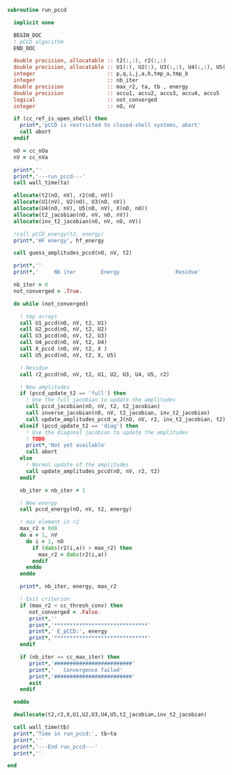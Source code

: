 #+BEGIN_SRC f90 :comments org :tangle run_pccd.irp.f
subroutine run_pccd
  
  implicit none

  BEGIN_DOC
  ! pCCD algorithm
  END_DOC

  double precision, allocatable :: t2(:,:), r2(:,:)
  double precision, allocatable :: U1(:), U2(:), U3(:,:), U4(:,:), U5(:,:), X(:,:), t2_jacobian(:,:,:,:), inv_t2_jacobian(:,:,:,:)
  integer                       :: p,q,i,j,a,b,tmp_a,tmp_b
  integer                       :: nb_iter
  double precision              :: max_r2, ta, tb , energy
  double precision              :: accu1, accu2, accu3, accu4, accu5
  logical                       :: not_converged
  integer                       :: nO, nV

  if (cc_ref_is_open_shell) then
    print*,'pCCD is restricted to closed-shell systems, abort'
    call abort
  endif

  nO = cc_nOa
  nV = cc_nVa
  
  print*,''
  print*,'---run_pccd---'
  call wall_time(ta)
  
  allocate(t2(nO, nV), r2(nO, nV))
  allocate(U1(nV), U2(nO), U3(nO, nV))
  allocate(U4(nO, nV), U5(nO, nV), X(nO, nO))
  allocate(t2_jacobian(nO, nV, nO, nV))
  allocate(inv_t2_jacobian(nO, nV, nO, nV))

  !call pCCD_energy(t2, energy)
  print*,'HF energy', hf_energy

  call guess_amplitudes_pccd(nO, nV, t2)

  print*,''
  print*,'     Nb iter        Energy                  Residue'

  nb_iter = 0
  not_converged = .True.
  
  do while (not_converged)
     
    ! tmp arrays
    call U1_pccd(nO, nV, t2, U1)
    call U2_pccd(nO, nV, t2, U2)
    call U3_pccd(nO, nV, t2, U3)
    call U4_pccd(nO, nV, t2, U4)
    call X_pccd (nO, nV, t2, X )
    call U5_pccd(nO, nV, t2, X, U5)

    ! Residue
    call r2_pccd(nO, nV, t2, U1, U2, U3, U4, U5, r2)

    ! New amplitudes
    if (pccd_update_t2 == 'full') then
      ! Use the full jacobian to update the amplitudes
      call pccd_jacobian(nO, nV, t2, t2_jacobian)
      call inverse_jacobian(nO, nV, t2_jacobian, inv_t2_jacobian)
      call update_amplitudes_pccd_w_J(nO, nV, r2, inv_t2_jacobian, t2)
    elseif (pccd_update_t2 == 'diag') then
      ! Use the diagonal jacobian to update the amplitudes
      ! TODO
      print*,'Not yet available'
      call abort
    else
      ! Normal update of the amplitudes
      call update_amplitudes_pccd(nO, nV, r2, t2)
    endif
   
    nb_iter = nb_iter + 1

    ! New energy
    call pccd_energy(nO, nV, t2, energy)
    
    ! max element in r2
    max_r2 = 0d0
    do a = 1, nV
      do i = 1, nO
        if (dabs(r2(i,a)) > max_r2) then
          max_r2 = dabs(r2(i,a))
        endif
      enddo
    enddo
    
    print*, nb_iter, energy, max_r2

    ! Exit criterion
    if (max_r2 < cc_thresh_conv) then
       not_converged = .False.
       print*,''
       print*,'******************************'
       print*,' E_pCCD:', energy
       print*,'******************************' 
    endif

    if (nb_iter >= cc_max_iter) then
       print*,'#########################'
       print*,'   Convergence failed'
       print*,'#########################'
       exit
    endif

  enddo

  deallocate(t2,r2,X,U1,U2,U3,U4,U5,t2_jacobian,inv_t2_jacobian)

  call wall_time(tb)
  print*,'Time in run_pccd:', tb-ta
  print*,''
  print*,'---End run_pccd---'
  print*,''
  
end
#+END_SRC
